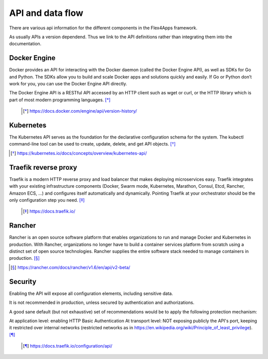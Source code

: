 ####################################
API and data flow
####################################

There are various api information for the different components in the Flex4Apps framework.

As usually APIs a version dependend. Thus we link to the API definitions rather than integrating them into the documentation.


Docker Engine
==============

Docker provides an API for interacting with the Docker daemon (called the Docker Engine API), as well as SDKs for Go and Python. The SDKs allow you to build and scale Docker apps and solutions quickly and easily. If Go or Python don’t work for you, you can use the Docker Engine API directly.

The Docker Engine API is a RESTful API accessed by an HTTP client such as wget or curl, or the HTTP library which is part of most modern programming languages. [*]_


 .. [*] https://docs.docker.com/engine/api/version-history/


Kubernetes
==========
The Kubernetes API  serves as the foundation for the declarative configuration schema for the system. The kubectl command-line tool can be used to create, update, delete, and get API objects. [*]_

.. [*] https://kubernetes.io/docs/concepts/overview/kubernetes-api/


Traefik reverse proxy
=====================
Traefik is a modern HTTP reverse proxy and load balancer that makes deploying microservices easy. Traefik integrates with your existing infrastructure components (Docker, Swarm mode, Kubernetes, Marathon, Consul, Etcd, Rancher, Amazon ECS, ...) and configures itself automatically and dynamically. Pointing Traefik at your orchestrator should be the only configuration step you need. [*]_

 .. [*] https://docs.traefik.io/


Rancher
=======
Rancher is an open source software platform that enables organizations to run and manage Docker and Kubernetes in production. With Rancher, organizations no longer have to build a container services platform from scratch using a distinct set of open source technologies. Rancher supplies the entire software stack needed to manage containers in production. [*]_

.. [*] https://rancher.com/docs/rancher/v1.6/en/api/v2-beta/


Security
========

Enabling the API will expose all configuration elements, including sensitive data.

It is not recommended in production, unless secured by authentication and authorizations.

A good sane default (but not exhaustive) set of recommendations would be to apply the following protection mechanism:

At application level: enabling HTTP Basic Authentication
At transport level: NOT exposing publicly the API's port, keeping it restricted over internal networks (restricted networks as in https://en.wikipedia.org/wiki/Principle_of_least_privilege). [*]_


 .. [*] https://docs.traefik.io/configuration/api/
